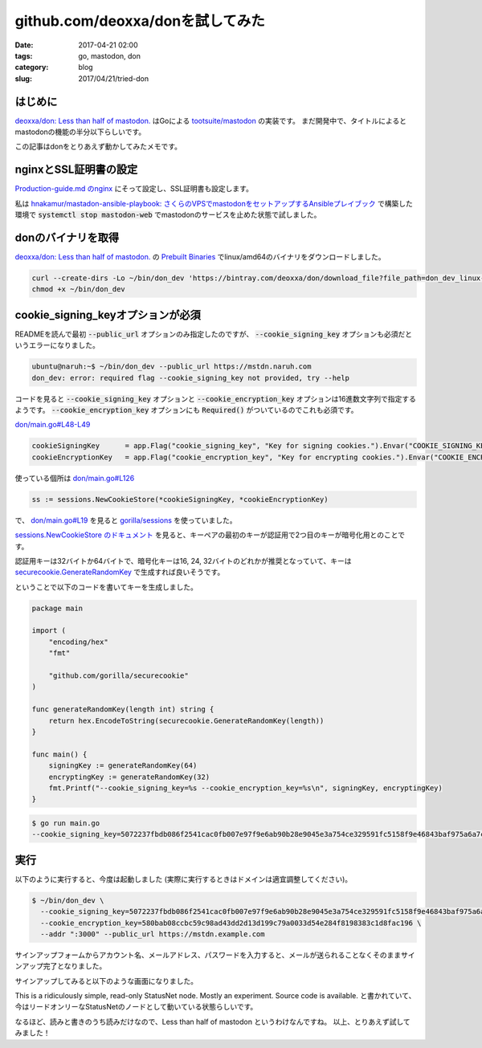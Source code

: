 github.com/deoxxa/donを試してみた
#################################

:date: 2017-04-21 02:00
:tags: go, mastodon, don
:category: blog
:slug: 2017/04/21/tried-don


はじめに
--------

`deoxxa/don: Less than half of mastodon. <https://github.com/deoxxa/don>`_ はGoによる
`tootsuite/mastodon <https://github.com/tootsuite/mastodon/>`_ の実装です。
まだ開発中で、タイトルによるとmastodonの機能の半分以下らしいです。

この記事はdonをとりあえず動かしてみたメモです。

nginxとSSL証明書の設定
----------------------

`Production-guide.md のnginx <https://github.com/tootsuite/documentation/blob/master/Running-Mastodon/Production-guide.md#nginx>`_ にそって設定し、SSL証明書も設定します。

私は `hnakamur/mastadon-ansible-playbook: さくらのVPSでmastodonをセットアップするAnsibleプレイブック <https://github.com/hnakamur/mastadon-ansible-playbook>`_ で構築した環境で :code:`systemctl stop mastodon-web` でmastodonのサービスを止めた状態で試しました。

donのバイナリを取得
-------------------

`deoxxa/don: Less than half of mastodon. <https://github.com/deoxxa/don>`_ の
`Prebuilt Binaries <https://github.com/deoxxa/don#prebuilt-binaries>`_ でlinux/amd64のバイナリをダウンロードしました。

.. code-block:: console

    curl --create-dirs -Lo ~/bin/don_dev 'https://bintray.com/deoxxa/don/download_file?file_path=don_dev_linux-amd64'
    chmod +x ~/bin/don_dev

cookie_signing_keyオプションが必須
----------------------------------

READMEを読んで最初 :code:`--public_url` オプションのみ指定したのですが、 :code:`--cookie_signing_key` オプションも必須だというエラーになりました。

.. code-block:: console

    ubuntu@naruh:~$ ~/bin/don_dev --public_url https://mstdn.naruh.com
    don_dev: error: required flag --cookie_signing_key not provided, try --help

コードを見ると :code:`--cookie_signing_key` オプションと
:code:`--cookie_encryption_key` オプションは16進数文字列で指定するようです。
:code:`--cookie_encryption_key` オプションにも :code:`Required()` がついているのでこれも必須です。

`don/main.go#L48-L49 <https://github.com/deoxxa/don/blob/98d261c5dcf352131fe31fcfd464f8a876e1b845/main.go#L48-L49>`_

.. code-block:: go

    cookieSigningKey      = app.Flag("cookie_signing_key", "Key for signing cookies.").Envar("COOKIE_SIGNING_KEY").Required().HexBytes()
    cookieEncryptionKey   = app.Flag("cookie_encryption_key", "Key for encrypting cookies.").Envar("COOKIE_ENCRYPTION_KEY").Required().HexBytes()


使っている個所は
`don/main.go#L126 <https://github.com/deoxxa/don/blob/98d261c5dcf352131fe31fcfd464f8a876e1b845/main.go#L126>`_

.. code-block:: go

    ss := sessions.NewCookieStore(*cookieSigningKey, *cookieEncryptionKey)

で、 `don/main.go#L19 <https://github.com/deoxxa/don/blob/98d261c5dcf352131fe31fcfd464f8a876e1b845/main.go#L19>`_ を見ると `gorilla/sessions <https://github.com/gorilla/sessions>`_ を使っていました。

`sessions.NewCookieStore のドキュメント <https://godoc.org/github.com/gorilla/sessions#NewCookieStore>`_ を見ると、キーペアの最初のキーが認証用で2つ目のキーが暗号化用とのことです。

認証用キーは32バイトか64バイトで、暗号化キーは16, 24, 32バイトのどれかが推奨となっていて、キーは `securecookie.GenerateRandomKey <https://godoc.org/github.com/gorilla/securecookie#GenerateRandomKey>`_ で生成すれば良いそうです。

ということで以下のコードを書いてキーを生成しました。

.. code-block:: go

    package main

    import (
        "encoding/hex"
        "fmt"

        "github.com/gorilla/securecookie"
    )

    func generateRandomKey(length int) string {
        return hex.EncodeToString(securecookie.GenerateRandomKey(length))
    }

    func main() {
        signingKey := generateRandomKey(64)
        encryptingKey := generateRandomKey(32)
        fmt.Printf("--cookie_signing_key=%s --cookie_encryption_key=%s\n", signingKey, encryptingKey)
    }


.. code-block:: console

    $ go run main.go
    --cookie_signing_key=5072237fbdb086f2541cac0fb007e97f9e6ab90b28e9045e3a754ce329591fc5158f9e46843baf975a6a7caa7bce04f835a9f2ce7113682a26d29e7d76eb5081 --cookie_encryption_key=580bab08ccbc59c98ad43dd2d13d199c79a0033d54e284f8198383c1d8fac196


実行
----

以下のように実行すると、今度は起動しました (実際に実行するときはドメインは適宜調整してください)。

.. code-block:: console

    $ ~/bin/don_dev \
      --cookie_signing_key=5072237fbdb086f2541cac0fb007e97f9e6ab90b28e9045e3a754ce329591fc5158f9e46843baf975a6a7caa7bce04f835a9f2ce7113682a26d29e7d76eb5081 \
      --cookie_encryption_key=580bab08ccbc59c98ad43dd2d13d199c79a0033d54e284f8198383c1d8fac196 \
      --addr ":3000" --public_url https://mstdn.example.com

サインアップフォームからアカウント名、メールアドレス、パスワードを入力すると、メールが送られることなくそのままサインアップ完了となりました。

サインアップしてみると以下のような画面になりました。

.. image:: {attach}/images/2017/04/21/don.png
    :width: 544px
    :height: 110px
    :alt: don top page

This is a ridiculously simple, read-only StatusNet node. Mostly an experiment. Source code is available.
と書かれていて、今はリードオンリーなStatusNetのノードとして動いている状態らしいです。

なるほど、読みと書きのうち読みだけなので、Less than half of mastodon というわけなんですね。
以上、とりあえず試してみました！
